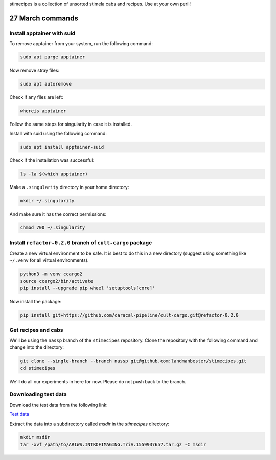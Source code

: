 stimecipes is a collection of unsorted stimela cabs and recipes. Use at your own peril!

27 March commands
=================


Install apptainer with suid
~~~~~~~~~~~~~~~~~~~~~~~~~~~

To remove apptainer from your system, run the following command:

.. code:: bash

  sudo apt purge apptainer

Now remove stray files:

.. code:: bash 

  sudo apt autoremove 

Check if any files are left:

.. code:: bash

  whereis apptainer

Follow the same steps for singularity in case it is installed.

Install with suid using the following command:

.. code:: bash

  sudo apt install apptainer-suid

Check if the installation was successful:

.. code:: bash

  ls -la $(which apptainer)

Make a ``.singularity`` directory in your home directory:

.. code:: bash

  mkdir ~/.singularity

And make sure it has the correct permissions:

.. code:: bash

  chmod 700 ~/.singularity


Install ``refactor-0.2.0`` branch of ``cult-cargo`` package
~~~~~~~~~~~~~~~~~~~~~~~~~~~~~~~~~~~~~~~~~~~~~~~~~~~~~~~~~~~~

Create a new virtual environment to be safe.
It is best to do this in a new directory (suggest using something like ``~/.venv`` for all virtual environments).

.. code:: bash

  python3 -m venv ccargo2
  source ccargo2/bin/activate
  pip install --upgrade pip wheel 'setuptools[core]'

Now install the package:

.. code:: bash

  pip install git+https://github.com/caracal-pipeline/cult-cargo.git@refactor-0.2.0


Get recipes and cabs
~~~~~~~~~~~~~~~~~~~~

We'll be using the ``nassp`` branch of the ``stimecipes`` repository.
Clone the repository with the following command and change into the directory:

.. code:: bash

  git clone --single-branch --branch nassp git@github.com:landmanbester/stimecipes.git
  cd stimecipes

We'll do all our experiments in here for now. Please do not push back to the branch.

Downloading test data
~~~~~~~~~~~~~~~~~~~~~

Download the test data from the following link:

`Test data <https://drive.google.com/file/d/1ONW5JtDbz5-0fjxgG0e-By5RYUfYNkRy/view?usp=sharing>`_

Extract the data into a subdirectory called `msdir` in the `stimecipes` directory:

.. code:: bash

  mkdir msdir
  tar -xvf /path/to/ARIWS.INTROFIMAGING.TriA.1559937657.tar.gz -C msdir